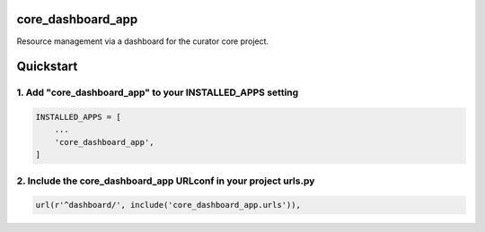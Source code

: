 core_dashboard_app
==================

Resource management via a dashboard for the curator core project.

Quickstart
==========

1. Add "core_dashboard_app" to your INSTALLED_APPS setting
----------------------------------------------------------

.. code:: python

      INSTALLED_APPS = [
          ...
          'core_dashboard_app',
      ]

2. Include the core_dashboard_app URLconf in your project urls.py
-----------------------------------------------------------------

.. code:: python

      url(r'^dashboard/', include('core_dashboard_app.urls')),
